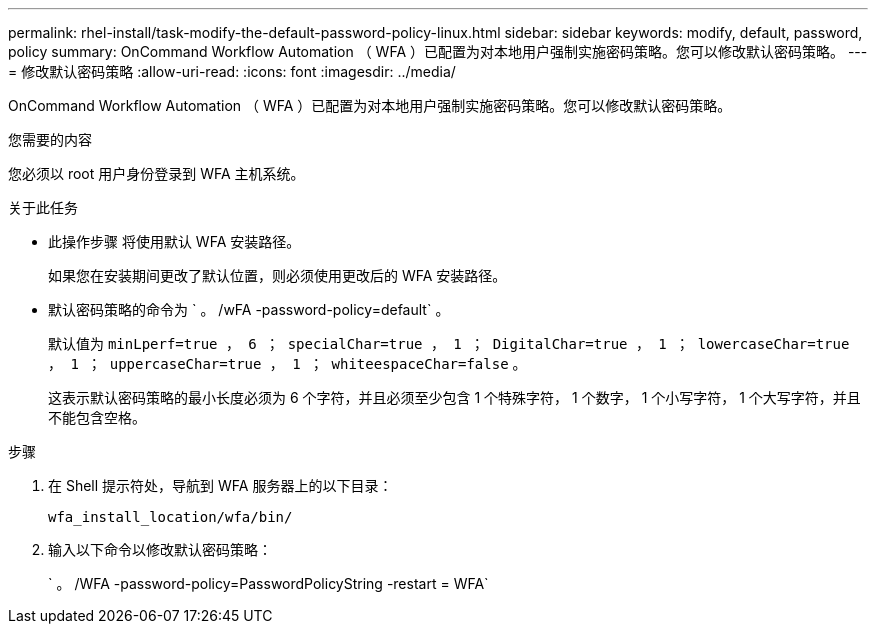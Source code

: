 ---
permalink: rhel-install/task-modify-the-default-password-policy-linux.html 
sidebar: sidebar 
keywords: modify, default, password, policy 
summary: OnCommand Workflow Automation （ WFA ）已配置为对本地用户强制实施密码策略。您可以修改默认密码策略。 
---
= 修改默认密码策略
:allow-uri-read: 
:icons: font
:imagesdir: ../media/


[role="lead"]
OnCommand Workflow Automation （ WFA ）已配置为对本地用户强制实施密码策略。您可以修改默认密码策略。

.您需要的内容
您必须以 root 用户身份登录到 WFA 主机系统。

.关于此任务
* 此操作步骤 将使用默认 WFA 安装路径。
+
如果您在安装期间更改了默认位置，则必须使用更改后的 WFA 安装路径。

* 默认密码策略的命令为 ` 。 /wFA -password-policy=default` 。
+
默认值为 `minLperf=true ， 6 ； specialChar=true ， 1 ； DigitalChar=true ， 1 ； lowercaseChar=true ， 1 ； uppercaseChar=true ， 1 ； whiteespaceChar=false` 。

+
这表示默认密码策略的最小长度必须为 6 个字符，并且必须至少包含 1 个特殊字符， 1 个数字， 1 个小写字符， 1 个大写字符，并且不能包含空格。



.步骤
. 在 Shell 提示符处，导航到 WFA 服务器上的以下目录：
+
`wfa_install_location/wfa/bin/`

. 输入以下命令以修改默认密码策略：
+
` 。 /WFA -password-policy=PasswordPolicyString -restart = WFA`


